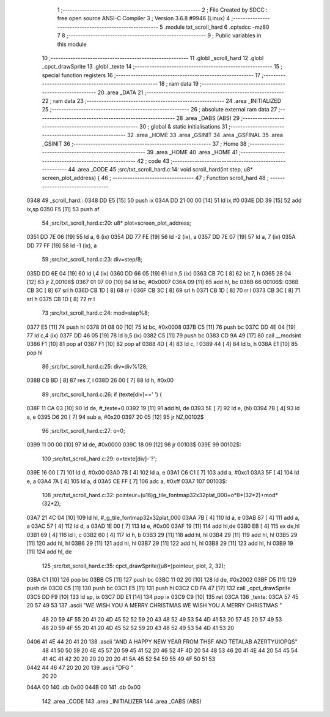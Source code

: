                              1 ;--------------------------------------------------------
                              2 ; File Created by SDCC : free open source ANSI-C Compiler
                              3 ; Version 3.6.8 #9946 (Linux)
                              4 ;--------------------------------------------------------
                              5 	.module txt_scroll_hard
                              6 	.optsdcc -mz80
                              7 	
                              8 ;--------------------------------------------------------
                              9 ; Public variables in this module
                             10 ;--------------------------------------------------------
                             11 	.globl _scroll_hard
                             12 	.globl _cpct_drawSprite
                             13 	.globl _texte
                             14 ;--------------------------------------------------------
                             15 ; special function registers
                             16 ;--------------------------------------------------------
                             17 ;--------------------------------------------------------
                             18 ; ram data
                             19 ;--------------------------------------------------------
                             20 	.area _DATA
                             21 ;--------------------------------------------------------
                             22 ; ram data
                             23 ;--------------------------------------------------------
                             24 	.area _INITIALIZED
                             25 ;--------------------------------------------------------
                             26 ; absolute external ram data
                             27 ;--------------------------------------------------------
                             28 	.area _DABS (ABS)
                             29 ;--------------------------------------------------------
                             30 ; global & static initialisations
                             31 ;--------------------------------------------------------
                             32 	.area _HOME
                             33 	.area _GSINIT
                             34 	.area _GSFINAL
                             35 	.area _GSINIT
                             36 ;--------------------------------------------------------
                             37 ; Home
                             38 ;--------------------------------------------------------
                             39 	.area _HOME
                             40 	.area _HOME
                             41 ;--------------------------------------------------------
                             42 ; code
                             43 ;--------------------------------------------------------
                             44 	.area _CODE
                             45 ;src/txt_scroll_hard.c:14: void scroll_hard(int step, u8* screen_plot_address) {
                             46 ;	---------------------------------
                             47 ; Function scroll_hard
                             48 ; ---------------------------------
   0348                      49 _scroll_hard::
   0348 DD E5         [15]   50 	push	ix
   034A DD 21 00 00   [14]   51 	ld	ix,#0
   034E DD 39         [15]   52 	add	ix,sp
   0350 F5            [11]   53 	push	af
                             54 ;src/txt_scroll_hard.c:20: u8* plot=screen_plot_address;
   0351 DD 7E 06      [19]   55 	ld	a, 6 (ix)
   0354 DD 77 FE      [19]   56 	ld	-2 (ix), a
   0357 DD 7E 07      [19]   57 	ld	a, 7 (ix)
   035A DD 77 FF      [19]   58 	ld	-1 (ix), a
                             59 ;src/txt_scroll_hard.c:23: div=step/8;
   035D DD 6E 04      [19]   60 	ld	l,4 (ix)
   0360 DD 66 05      [19]   61 	ld	h,5 (ix)
   0363 CB 7C         [ 8]   62 	bit	7, h
   0365 28 04         [12]   63 	jr	Z,00106$
   0367 01 07 00      [10]   64 	ld	bc, #0x0007
   036A 09            [11]   65 	add	hl, bc
   036B                      66 00106$:
   036B CB 3C         [ 8]   67 	srl	h
   036D CB 1D         [ 8]   68 	rr	l
   036F CB 3C         [ 8]   69 	srl	h
   0371 CB 1D         [ 8]   70 	rr	l
   0373 CB 3C         [ 8]   71 	srl	h
   0375 CB 1D         [ 8]   72 	rr	l
                             73 ;src/txt_scroll_hard.c:24: mod=step%8;
   0377 E5            [11]   74 	push	hl
   0378 01 08 00      [10]   75 	ld	bc, #0x0008
   037B C5            [11]   76 	push	bc
   037C DD 4E 04      [19]   77 	ld	c,4 (ix)
   037F DD 46 05      [19]   78 	ld	b,5 (ix)
   0382 C5            [11]   79 	push	bc
   0383 CD 9A 49      [17]   80 	call	__modsint
   0386 F1            [10]   81 	pop	af
   0387 F1            [10]   82 	pop	af
   0388 4D            [ 4]   83 	ld	c, l
   0389 44            [ 4]   84 	ld	b, h
   038A E1            [10]   85 	pop	hl
                             86 ;src/txt_scroll_hard.c:25: div=div%128;
   038B CB BD         [ 8]   87 	res	7, l
   038D 26 00         [ 7]   88 	ld	h, #0x00
                             89 ;src/txt_scroll_hard.c:26: if (texte[div]==' ') {
   038F 11 CA 03      [10]   90 	ld	de, #_texte+0
   0392 19            [11]   91 	add	hl, de
   0393 5E            [ 7]   92 	ld	e, (hl)
   0394 7B            [ 4]   93 	ld	a, e
   0395 D6 20         [ 7]   94 	sub	a, #0x20
   0397 20 05         [12]   95 	jr	NZ,00102$
                             96 ;src/txt_scroll_hard.c:27: o=0;
   0399 11 00 00      [10]   97 	ld	de, #0x0000
   039C 18 09         [12]   98 	jr	00103$
   039E                      99 00102$:
                            100 ;src/txt_scroll_hard.c:29: o=texte[div]-'?';
   039E 16 00         [ 7]  101 	ld	d, #0x00
   03A0 7B            [ 4]  102 	ld	a, e
   03A1 C6 C1         [ 7]  103 	add	a, #0xc1
   03A3 5F            [ 4]  104 	ld	e, a
   03A4 7A            [ 4]  105 	ld	a, d
   03A5 CE FF         [ 7]  106 	adc	a, #0xff
   03A7                     107 00103$:
                            108 ;src/txt_scroll_hard.c:32: pointeur=(u16)g_tile_fontmap32x32plat_000+o*8*(32*2)+mod*(32*2);
   03A7 21 4C 04      [10]  109 	ld	hl, #_g_tile_fontmap32x32plat_000
   03AA 7B            [ 4]  110 	ld	a, e
   03AB 87            [ 4]  111 	add	a, a
   03AC 57            [ 4]  112 	ld	d, a
   03AD 1E 00         [ 7]  113 	ld	e, #0x00
   03AF 19            [11]  114 	add	hl,de
   03B0 EB            [ 4]  115 	ex	de,hl
   03B1 69            [ 4]  116 	ld	l, c
   03B2 60            [ 4]  117 	ld	h, b
   03B3 29            [11]  118 	add	hl, hl
   03B4 29            [11]  119 	add	hl, hl
   03B5 29            [11]  120 	add	hl, hl
   03B6 29            [11]  121 	add	hl, hl
   03B7 29            [11]  122 	add	hl, hl
   03B8 29            [11]  123 	add	hl, hl
   03B9 19            [11]  124 	add	hl, de
                            125 ;src/txt_scroll_hard.c:35: cpct_drawSprite((u8*)pointeur, plot, 2, 32);
   03BA C1            [10]  126 	pop	bc
   03BB C5            [11]  127 	push	bc
   03BC 11 02 20      [10]  128 	ld	de, #0x2002
   03BF D5            [11]  129 	push	de
   03C0 C5            [11]  130 	push	bc
   03C1 E5            [11]  131 	push	hl
   03C2 CD FA 47      [17]  132 	call	_cpct_drawSprite
   03C5 DD F9         [10]  133 	ld	sp, ix
   03C7 DD E1         [14]  134 	pop	ix
   03C9 C9            [10]  135 	ret
   03CA                     136 _texte:
   03CA 57 45 20 57 49 53   137 	.ascii "WE WISH YOU A MERRY CHRISTMAS WE WISH YOU A MERRY CHRISTMAS "
        48 20 59 4F 55 20
        41 20 4D 45 52 52
        59 20 43 48 52 49
        53 54 4D 41 53 20
        57 45 20 57 49 53
        48 20 59 4F 55 20
        41 20 4D 45 52 52
        59 20 43 48 52 49
        53 54 4D 41 53 20
   0406 41 4E 44 20 41 20   138 	.ascii "AND A HAPPY NEW YEAR FROM THSF AND TETALAB      AZERTYUIOPQS"
        48 41 50 50 59 20
        4E 45 57 20 59 45
        41 52 20 46 52 4F
        4D 20 54 48 53 46
        20 41 4E 44 20 54
        45 54 41 4C 41 42
        20 20 20 20 20 20
        41 5A 45 52 54 59
        55 49 4F 50 51 53
   0442 44 46 47 20 20 20   139 	.ascii "DFG     "
        20 20
   044A 00                  140 	.db 0x00
   044B 00                  141 	.db 0x00
                            142 	.area _CODE
                            143 	.area _INITIALIZER
                            144 	.area _CABS (ABS)
